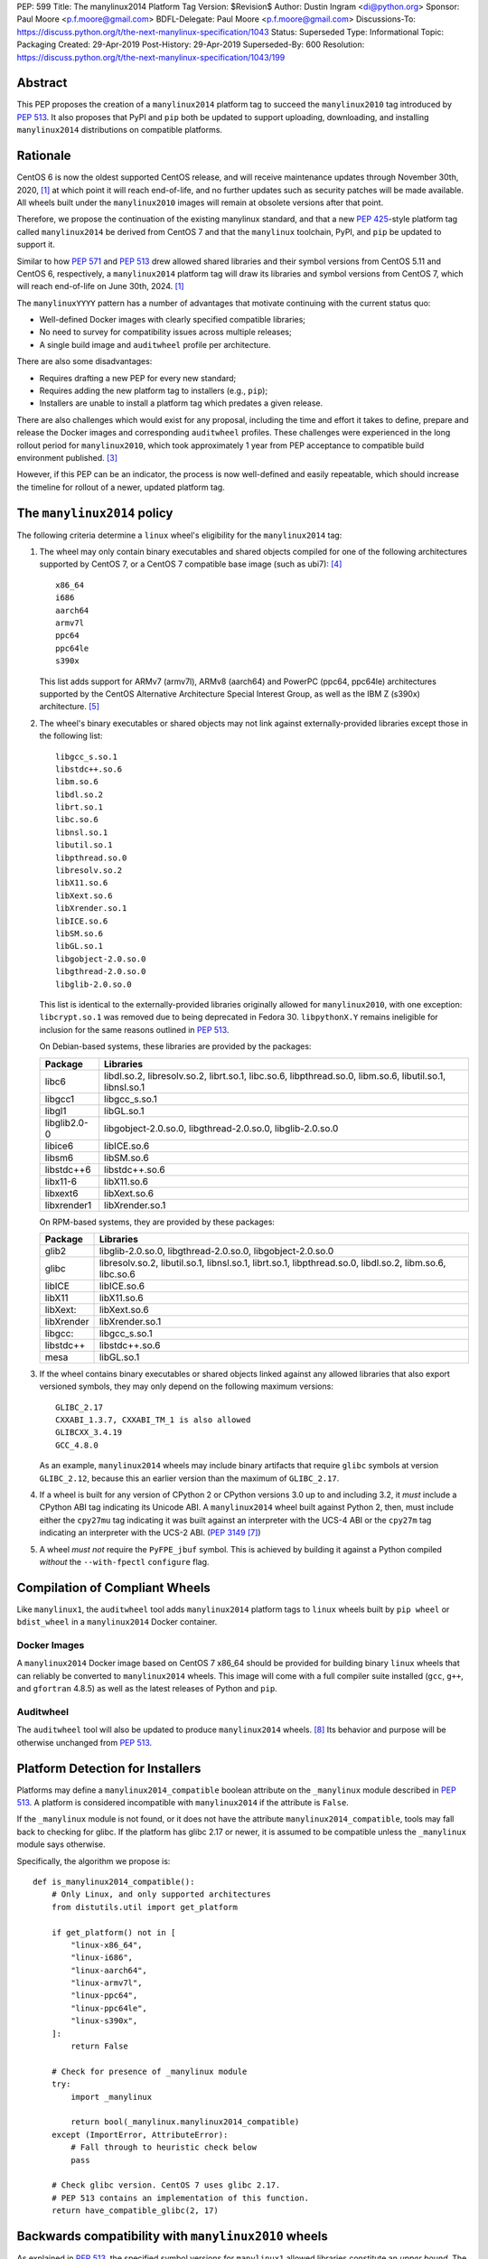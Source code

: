 PEP: 599
Title: The manylinux2014 Platform Tag
Version: $Revision$
Author: Dustin Ingram <di@python.org>
Sponsor: Paul Moore <p.f.moore@gmail.com>
BDFL-Delegate: Paul Moore <p.f.moore@gmail.com>
Discussions-To: https://discuss.python.org/t/the-next-manylinux-specification/1043
Status: Superseded
Type: Informational
Topic: Packaging
Created: 29-Apr-2019
Post-History: 29-Apr-2019
Superseded-By: 600
Resolution: https://discuss.python.org/t/the-next-manylinux-specification/1043/199


Abstract
========

This PEP proposes the creation of a ``manylinux2014`` platform tag to
succeed the ``manylinux2010`` tag introduced by :pep:`513`. It also
proposes that PyPI and ``pip`` both be updated to support uploading,
downloading, and installing ``manylinux2014`` distributions on
compatible platforms.

Rationale
=========

CentOS 6 is now the oldest supported CentOS release, and will receive
maintenance updates through November 30th, 2020, [1]_ at which point
it will reach end-of-life, and no further updates such as security
patches will be made available. All wheels built under the
``manylinux2010`` images will remain at obsolete versions after that
point.

Therefore, we propose the continuation of the existing manylinux
standard, and that a new :pep:`425`-style platform tag called
``manylinux2014`` be derived from CentOS 7 and that the ``manylinux``
toolchain, PyPI, and ``pip`` be updated to support it.

Similar to how :pep:`571` and :pep:`513` drew allowed shared
libraries and their symbol versions from CentOS 5.11 and CentOS 6,
respectively, a ``manylinux2014`` platform tag will draw its libraries
and symbol versions from CentOS 7, which will reach end-of-life on
June 30th, 2024. [1]_

The ``manylinuxYYYY`` pattern has a number of advantages that motivate
continuing with the current status quo:

- Well-defined Docker images with clearly specified compatible
  libraries;
- No need to survey for compatibility issues across multiple releases;
- A single build image and ``auditwheel`` profile per architecture.

There are also some disadvantages:

- Requires drafting a new PEP for every new standard;
- Requires adding the new platform tag to installers (e.g., ``pip``);
- Installers are unable to install a platform tag which predates a
  given release.

There are also challenges which would exist for any proposal,
including the time and effort it takes to define, prepare and release
the Docker images and corresponding ``auditwheel`` profiles. These
challenges were experienced in the long rollout period for
``manylinux2010``, which took approximately 1 year from PEP acceptance
to compatible build environment published. [3]_

However, if this PEP can be an indicator, the process is now
well-defined and easily repeatable, which should increase the timeline
for rollout of a newer, updated platform tag.

The ``manylinux2014`` policy
============================

The following criteria determine a ``linux`` wheel's eligibility for
the ``manylinux2014`` tag:

1. The wheel may only contain binary executables and shared objects
   compiled for one of the following architectures supported by CentOS
   7, or a CentOS 7 compatible base image (such as ubi7): [4]_ ::

       x86_64
       i686
       aarch64
       armv7l
       ppc64
       ppc64le
       s390x

   This list adds support for ARMv7 (armv7l), ARMv8 (aarch64) and PowerPC
   (ppc64, ppc64le) architectures supported by the CentOS Alternative
   Architecture Special Interest Group, as well as the IBM Z (s390x)
   architecture. [5]_

2. The wheel's binary executables or shared objects may not link
   against externally-provided libraries except those in the following
   list: ::

       libgcc_s.so.1
       libstdc++.so.6
       libm.so.6
       libdl.so.2
       librt.so.1
       libc.so.6
       libnsl.so.1
       libutil.so.1
       libpthread.so.0
       libresolv.so.2
       libX11.so.6
       libXext.so.6
       libXrender.so.1
       libICE.so.6
       libSM.so.6
       libGL.so.1
       libgobject-2.0.so.0
       libgthread-2.0.so.0
       libglib-2.0.so.0

   This list is identical to the externally-provided libraries
   originally allowed for ``manylinux2010``, with one exception:
   ``libcrypt.so.1`` was removed due to being deprecated in Fedora 30.
   ``libpythonX.Y`` remains ineligible for inclusion for the same
   reasons outlined in :pep:`513`.

   On Debian-based systems, these libraries are provided by the
   packages:

   ============  =======================================================
   Package       Libraries
   ============  =======================================================
   libc6         libdl.so.2, libresolv.so.2, librt.so.1, libc.so.6,
                 libpthread.so.0, libm.so.6, libutil.so.1, libnsl.so.1
   libgcc1       libgcc_s.so.1
   libgl1        libGL.so.1
   libglib2.0-0  libgobject-2.0.so.0, libgthread-2.0.so.0, libglib-2.0.so.0
   libice6       libICE.so.6
   libsm6        libSM.so.6
   libstdc++6    libstdc++.so.6
   libx11-6      libX11.so.6
   libxext6      libXext.so.6
   libxrender1   libXrender.so.1
   ============  =======================================================

   On RPM-based systems, they are provided by these packages:

   ============  =======================================================
   Package       Libraries
   ============  =======================================================
   glib2         libglib-2.0.so.0, libgthread-2.0.so.0, libgobject-2.0.so.0
   glibc         libresolv.so.2, libutil.so.1, libnsl.so.1, librt.so.1,
                 libpthread.so.0, libdl.so.2, libm.so.6, libc.so.6
   libICE        libICE.so.6
   libX11        libX11.so.6
   libXext:      libXext.so.6
   libXrender    libXrender.so.1
   libgcc:       libgcc_s.so.1
   libstdc++     libstdc++.so.6
   mesa          libGL.so.1
   ============  =======================================================

3. If the wheel contains binary executables or shared objects linked
   against any allowed libraries that also export versioned symbols,
   they may only depend on the following maximum versions::

       GLIBC_2.17
       CXXABI_1.3.7, CXXABI_TM_1 is also allowed
       GLIBCXX_3.4.19
       GCC_4.8.0

   As an example, ``manylinux2014`` wheels may include binary
   artifacts that require ``glibc`` symbols at version ``GLIBC_2.12``,
   because this an earlier version than the maximum of ``GLIBC_2.17``.
4. If a wheel is built for any version of CPython 2 or CPython
   versions 3.0 up to and including 3.2, it *must* include a CPython
   ABI tag indicating its Unicode ABI.  A ``manylinux2014`` wheel
   built against Python 2, then, must include either the ``cpy27mu``
   tag indicating it was built against an interpreter with the UCS-4
   ABI or the ``cpy27m`` tag indicating an interpreter with the UCS-2
   ABI. (:pep:`3149` [7]_)
5. A wheel *must not* require the ``PyFPE_jbuf`` symbol.  This is
   achieved by building it against a Python compiled *without* the
   ``--with-fpectl`` ``configure`` flag.

Compilation of Compliant Wheels
===============================

Like ``manylinux1``, the ``auditwheel`` tool adds ``manylinux2014``
platform tags to ``linux`` wheels built by ``pip wheel`` or
``bdist_wheel`` in a ``manylinux2014`` Docker container.

Docker Images
-------------

A ``manylinux2014`` Docker image based on CentOS 7 x86_64 should be
provided for building binary ``linux`` wheels that can reliably be
converted to ``manylinux2014`` wheels. This image will come with a
full compiler suite installed (``gcc``, ``g++``, and ``gfortran``
4.8.5) as well as the latest releases of Python and ``pip``.

Auditwheel
----------

The ``auditwheel`` tool will also be updated to produce
``manylinux2014`` wheels. [8]_ Its behavior and purpose will be
otherwise unchanged from :pep:`513`.

Platform Detection for Installers
=================================

Platforms may define a ``manylinux2014_compatible`` boolean attribute
on the ``_manylinux`` module described in :pep:`513`. A platform is
considered incompatible with ``manylinux2014`` if the attribute is
``False``.

If the ``_manylinux`` module is not found, or it does not have the
attribute ``manylinux2014_compatible``, tools may fall back to
checking for glibc. If the platform has glibc 2.17 or newer, it is
assumed to be compatible unless the ``_manylinux`` module says
otherwise.

Specifically, the algorithm we propose is::

    def is_manylinux2014_compatible():
        # Only Linux, and only supported architectures
        from distutils.util import get_platform

        if get_platform() not in [
            "linux-x86_64",
            "linux-i686",
            "linux-aarch64",
            "linux-armv7l",
            "linux-ppc64",
            "linux-ppc64le",
            "linux-s390x",
        ]:
            return False

        # Check for presence of _manylinux module
        try:
            import _manylinux

            return bool(_manylinux.manylinux2014_compatible)
        except (ImportError, AttributeError):
            # Fall through to heuristic check below
            pass

        # Check glibc version. CentOS 7 uses glibc 2.17.
        # PEP 513 contains an implementation of this function.
        return have_compatible_glibc(2, 17)

Backwards compatibility with ``manylinux2010`` wheels
=====================================================

As explained in :pep:`513`, the specified symbol versions for
``manylinux1`` allowed libraries constitute an *upper bound*.  The
same is true for the symbol versions defined for ``manylinux2014`` in
this PEP.  As a result, ``manylinux1`` and ``manylinux2010`` wheels
are considered ``manylinux2014`` wheels.  A ``pip`` that recognizes
the ``manylinux2014`` platform tag will thus install ``manylinux2010``
wheels for ``manylinux2014`` platforms -- even when explicitly set --
when no ``manylinux2014`` wheels are available.

PyPI Support
============

PyPI should permit wheels containing the ``manylinux2014`` platform
tag to be uploaded in the same way that it permits ``manylinux2010``.

If technically feasible, PyPI should attempt to verify the
compatibility of ``manylinux2014`` wheels, but that capability is not
a requirement for adoption of this PEP.

Package authors should not upload non-compliant ``manylinux2014``
wheels to PyPI, and should be aware that PyPI may begin blocking
non-compliant wheels from being uploaded.

References
==========

.. [1] CentOS Product Specifications
   (https://wiki.centos.org/About/Product)
.. [3] Tracking issue for manylinux2010 rollout
   (https://github.com/pypa/manylinux/issues/179)
.. [4] Red Hat Universal Base Image 7
   (https://access.redhat.com/containers/?tab=overview#/registry.access.redhat.com/ubi7)
.. [5] The CentOS Alternative Architecture Special Interest Group
   (https://wiki.centos.org/SpecialInterestGroup/AltArch)
.. [7] SOABI support for Python 2.X and PyPy
   (https://github.com/pypa/pip/pull/3075)
.. [8] auditwheel
   (https://github.com/pypa/auditwheel/)

Acceptance
==========

:pep:`599` was `accepted by Paul Moore on July 31, 2019
<https://discuss.python.org/t/the-next-manylinux-specification/1043/199>`_.

Copyright
=========

This document is placed in the public domain or under the
CC0-1.0-Universal license, whichever is more permissive.
